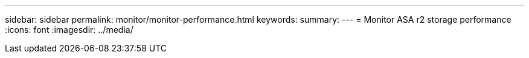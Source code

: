 ---
sidebar: sidebar
permalink: monitor/monitor-performance.html
keywords: 
summary:
---
= Monitor ASA r2 storage performance
:icons: font
:imagesdir: ../media/

[.lead]
